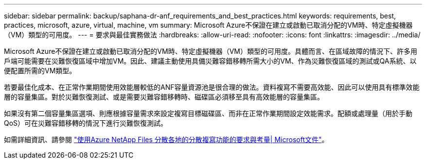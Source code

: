 ---
sidebar: sidebar 
permalink: backup/saphana-dr-anf_requirements_and_best_practices.html 
keywords: requirements, best, practices, microsoft, azure, virtual, machine, vm 
summary: Microsoft Azure不保證在建立或啟動已取消分配的VM時、特定虛擬機器（VM）類型的可用度。 
---
= 要求與最佳實務做法
:hardbreaks:
:allow-uri-read: 
:nofooter: 
:icons: font
:linkattrs: 
:imagesdir: ../media/


[role="lead"]
Microsoft Azure不保證在建立或啟動已取消分配的VM時、特定虛擬機器（VM）類型的可用度。具體而言、在區域故障的情況下、許多用戶端可能需要在災難恢復區域中增加VM。因此、建議主動使用具備災難容錯移轉所需大小的VM、作為災難恢復區域的測試或QA系統、以便配置所需的VM類型。

若要最佳化成本、在正常作業期間使用效能層較低的ANF容量資源池是很合理的做法。資料複寫不需要高效能、因此可以使用具有標準效能層的容量集區。對於災難恢復測試、或是需要災難容錯移轉時、磁碟區必須移至具有高效能層的容量集區。

如果沒有第二個容量集區選項、則應根據容量需求來設定複寫目標磁碟區、而非在正常作業期間設定效能需求。配額或處理量（用於手動QoS）可在災難容錯移轉的情況下進行災難恢復測試。

如需詳細資訊、請參閱 https://docs.microsoft.com/en-us/azure/azure-netapp-files/cross-region-replication-requirements-considerations["使用Azure NetApp Files 分散各地的分散複寫功能的要求與考量| Microsoft文件"^]。
